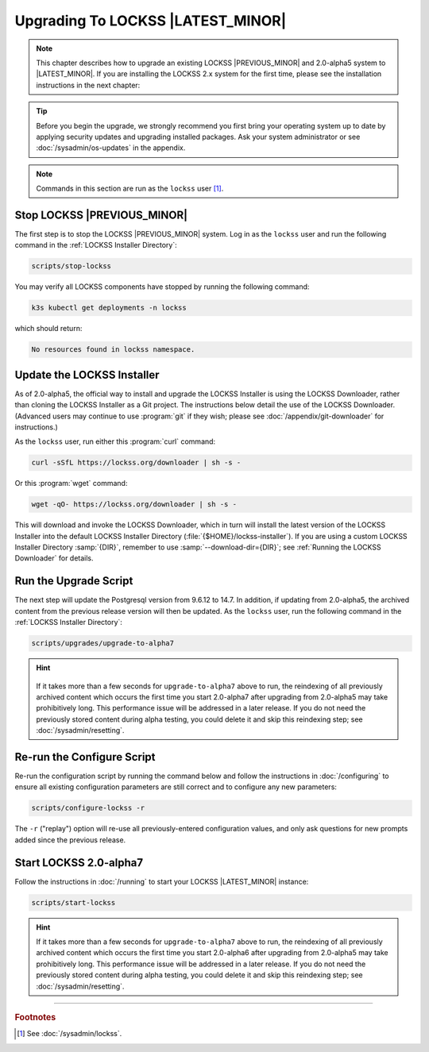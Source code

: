======================================
Upgrading To LOCKSS |LATEST_MINOR|
======================================

.. note::

   This chapter describes how to upgrade an existing LOCKSS |PREVIOUS_MINOR| and 2.0-alpha5 system to |LATEST_MINOR|. If you are installing the LOCKSS 2.x system for the first time, please see the installation instructions in the next chapter:

   .. button-ref:: /installing/index
      :ref-type: doc
      :color: primary
      :outline:
      :align: center

.. tip::

   Before you begin the upgrade, we strongly recommend you first bring your operating system up to date by applying security updates and upgrading installed packages. Ask your system administrator or see :doc:`/sysadmin/os-updates` in the appendix.

.. note::

   Commands in this section are run as the ``lockss`` user  [#fnlockss]_.

.. COMMENT PREVIOUSVERSION

----------------------------
Stop LOCKSS |PREVIOUS_MINOR|
----------------------------

The first step is to stop the LOCKSS |PREVIOUS_MINOR| system. Log in as the ``lockss`` user and run the following command in the :ref:`LOCKSS Installer Directory`:

.. code-block:: shell

   scripts/stop-lockss

You may verify all LOCKSS components have stopped by running the following command:

.. code-block:: shell

   k3s kubectl get deployments -n lockss

which should return:

.. code-block:: text

   No resources found in lockss namespace.

---------------------------
Update the LOCKSS Installer
---------------------------

As of 2.0-alpha5, the official way to install and upgrade the LOCKSS Installer is using the LOCKSS Downloader, rather than cloning the LOCKSS Installer as a Git project. The instructions below detail the use of the LOCKSS Downloader. (Advanced
users may continue to use :program:`git` if they wish; please see :doc:`/appendix/git-downloader` for instructions.)

As the ``lockss`` user, run either this :program:`curl` command:

.. code-block:: shell

   curl -sSfL https://lockss.org/downloader | sh -s -

Or this :program:`wget` command:

.. code-block:: shell

   wget -qO- https://lockss.org/downloader | sh -s -

This will download and invoke the LOCKSS Downloader, which in turn will install the latest version of the LOCKSS Installer into the default LOCKSS Installer Directory (:file:`{$HOME}/lockss-installer`). If you are using a custom LOCKSS Installer Directory :samp:`{DIR}`, remember to use :samp:`--download-dir={DIR}`; see :ref:`Running the LOCKSS Downloader` for details.

----------------------
Run the Upgrade Script
----------------------

The next step will update the Postgresql version from 9.6.12 to 14.7. In addition, if updating from 2.0-alpha5, the archived content from the previous release version will then be updated. As the ``lockss`` user, run the following command in the :ref:`LOCKSS Installer Directory`:

.. code-block:: shell

   scripts/upgrades/upgrade-to-alpha7

.. hint::

   .. COMMENT PREVIOUSVERSION

   .. COMMENT LATESTVERSION

  If it takes more than a few seconds for ``upgrade-to-alpha7`` above to run, the reindexing of all previously archived content which occurs the first time you start 2.0-alpha7 after upgrading from 2.0-alpha5 may take prohibitively long. This performance issue will be addressed in a later release. If you do not need the previously stored content during alpha testing, you could delete it and skip this reindexing step; see :doc:`/sysadmin/resetting`.

---------------------------
Re-run the Configure Script
---------------------------

Re-run the configuration script by running the command below and follow the instructions in :doc:`/configuring` to ensure all existing configuration parameters are still correct and to configure any new parameters:

.. code-block:: shell

   scripts/configure-lockss -r

The ``-r`` ("replay") option will re-use all previously-entered configuration values, and only ask questions for new prompts added since the previous release.

-----------------------
Start LOCKSS 2.0-alpha7
-----------------------

Follow the instructions in :doc:`/running` to start your LOCKSS |LATEST_MINOR| instance:

.. code-block:: shell

   scripts/start-lockss

.. hint::

   .. COMMENT PREVIOUSVERSION

   .. COMMENT LATESTVERSION

   If it takes more than a few seconds for ``upgrade-to-alpha7`` above to run, the reindexing of all previously archived content which occurs the first time you start 2.0-alpha6 after upgrading from 2.0-alpha5 may take prohibitively long. This performance issue will be addressed in a later release. If you do not need the previously stored content during alpha testing, you could delete it and skip this reindexing step; see :doc:`/sysadmin/resetting`.

----

.. rubric:: Footnotes

.. [#fnlockss]

   See :doc:`/sysadmin/lockss`.

